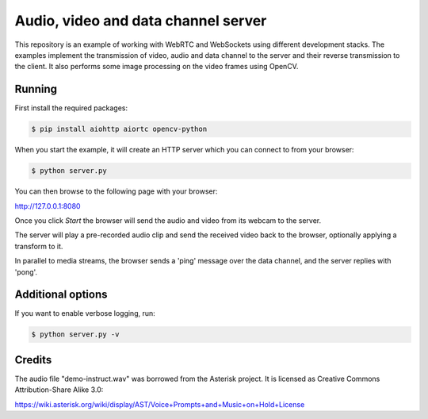 Audio, video and data channel server
====================================

This repository is an example of working with WebRTC and WebSockets using different development stacks. 
The examples implement the transmission of video, audio and data channel to the server and their reverse transmission to the client.
It also performs some image processing on the video frames using
OpenCV.

Running
-------

First install the required packages:

.. code-block:: console

    $ pip install aiohttp aiortc opencv-python

When you start the example, it will create an HTTP server which you
can connect to from your browser:

.. code-block:: console

    $ python server.py

You can then browse to the following page with your browser:

http://127.0.0.1:8080

Once you click `Start` the browser will send the audio and video from its
webcam to the server.

The server will play a pre-recorded audio clip and send the received video back
to the browser, optionally applying a transform to it.

In parallel to media streams, the browser sends a 'ping' message over the data
channel, and the server replies with 'pong'.

Additional options
------------------

If you want to enable verbose logging, run:

.. code-block:: console

    $ python server.py -v

Credits
-------

The audio file "demo-instruct.wav" was borrowed from the Asterisk
project. It is licensed as Creative Commons Attribution-Share Alike 3.0:

https://wiki.asterisk.org/wiki/display/AST/Voice+Prompts+and+Music+on+Hold+License

